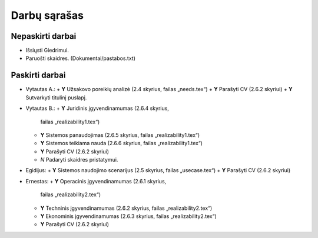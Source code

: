 =============
Darbų sąrašas
=============

Nepaskirti darbai
=================

+ Išsiųsti Giedrimui.
+ Paruošti skaidres. (Dokumentai/pastabos.txt)

Paskirti darbai
===============

+ Vytautas A.:
  + **Y** Užsakovo poreikių analizė (2.4 skyrius, failas „needs.tex“)
  + **Y** Parašyti CV (2.6.2 skyriui)
  + **Y** Sutvarkyti titulinį puslapį.
  
+ Vytautas B.:
  + **Y** Juridinis įgyvendinamumas (2.6.4 skyrius, 
    failas „realizability1.tex“)
  + **Y** Sistemos panaudojimas (2.6.5 skyrius, failas „realizability1.tex“)
  + **Y** Sistemos teikiama nauda (2.6.6 skyrius, failas „realizability1.tex“)
  + **Y** Parašyti CV (2.6.2 skyriui)
  + *N* Padaryti skaidres pristatymui.

+ Egidijus:
  + **Y** Sistemos naudojimo scenarijus (2.5 skyrius, failas „usecase.tex“)
  + **Y** Parašyti CV (2.6.2 skyriui)

+ Ernestas:
  + **Y** Operacinis įgyvendinamumas (2.6.1 skyrius, 
    failas „realizability2.tex“)
  + **Y** Techninis įgyvendinamumas (2.6.2 skyrius, 
    failas „realizability2.tex“)
  + **Y** Ekonominis įgyvendinamumas (2.6.3 skyrius, 
    failas „realizability2.tex“)
  + **Y** Parašyti CV (2.6.2 skyriui)
